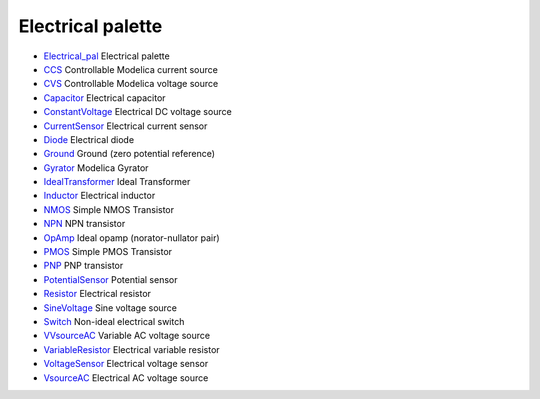 


Electrical palette
~~~~~~~~~~~~~~~~~~


+ `Electrical_pal`_ Electrical palette
+ `CCS`_ Controllable Modelica current source
+ `CVS`_ Controllable Modelica voltage source
+ `Capacitor`_ Electrical capacitor
+ `ConstantVoltage`_ Electrical DC voltage source
+ `CurrentSensor`_ Electrical current sensor
+ `Diode`_ Electrical diode
+ `Ground`_ Ground (zero potential reference)
+ `Gyrator`_ Modelica Gyrator
+ `IdealTransformer`_ Ideal Transformer
+ `Inductor`_ Electrical inductor
+ `NMOS`_ Simple NMOS Transistor
+ `NPN`_ NPN transistor
+ `OpAmp`_ Ideal opamp (norator-nullator pair)
+ `PMOS`_ Simple PMOS Transistor
+ `PNP`_ PNP transistor
+ `PotentialSensor`_ Potential sensor
+ `Resistor`_ Electrical resistor
+ `SineVoltage`_ Sine voltage source
+ `Switch`_ Non-ideal electrical switch
+ `VVsourceAC`_ Variable AC voltage source
+ `VariableResistor`_ Electrical variable resistor
+ `VoltageSensor`_ Electrical voltage sensor
+ `VsourceAC`_ Electrical AC voltage source


.. _CurrentSensor: CurrentSensor.html
.. _ConstantVoltage: ConstantVoltage.html
.. _Ground: Ground.html
.. _VoltageSensor: VoltageSensor.html
.. _Resistor: Resistor.html
.. _Electrical_pal: Electrical_pal.html
.. _VariableResistor: VariableResistor.html
.. _SineVoltage: SineVoltage.html
.. _NPN: NPN.html
.. _PotentialSensor: PotentialSensor.html
.. _CVS: CVS.html
.. _PMOS: PMOS.html
.. _VsourceAC: VsourceAC.html
.. _Switch: Switch.html
.. _Capacitor: Capacitor.html
.. _VVsourceAC: VVsourceAC.html
.. _IdealTransformer: IdealTransformer.html
.. _Gyrator: Gyrator.html
.. _Inductor: Inductor.html
.. _NMOS: NMOS.html
.. _Diode: Diode.html
.. _CCS: CCS.html
.. _OpAmp: OpAmp.html
.. _PNP: PNP.html


